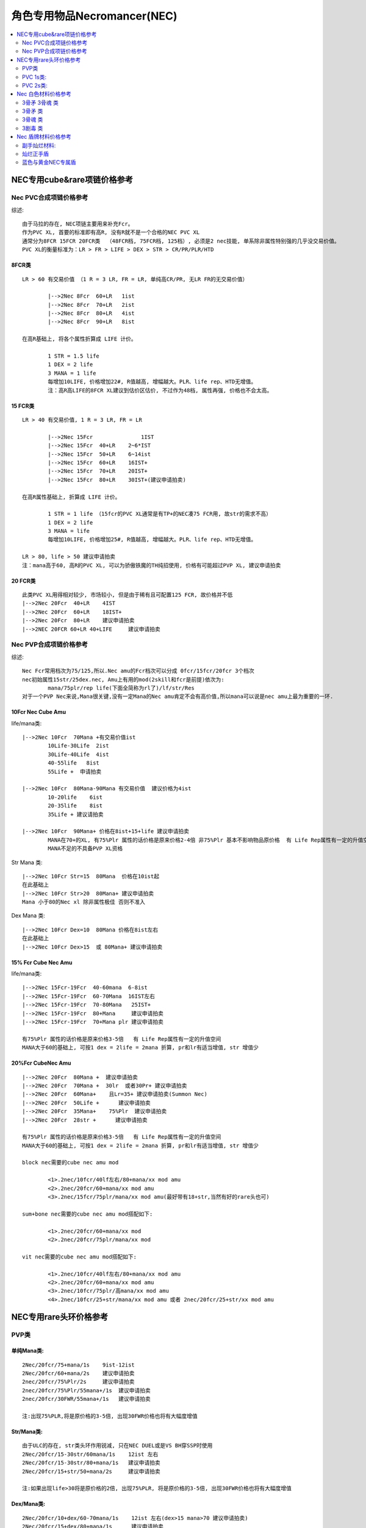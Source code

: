 角色专用物品Necromancer(NEC)
===============================================================================

.. contents::
    :depth: 2
    :local:

NEC专用cube&rare项链价格参考
-------------------------------------------------------------------------------

Nec PVC合成项链价格参考
~~~~~~~~~~~~~~~~~~~~~~~~~~~~~~~~~~~~~~~~~~~~~~~~~~~~~~~~~~~~~~~~~~~~~~~~~~~~~~~
综述::

	由于马拉的存在, NEC项链主要用来补充Fcr。
	作为PVC XL, 首要的标准即有高R, 没有R就不是一个合格的NEC PVC XL
	通常分为8FCR 15FCR 20FCR类  （48FCR档, 75FCR档, 125档）, 必须是2 nec技能, 单系除非属性特别强的几乎没交易价值。
	PVC XL的衡量标准为：LR > FR > LIFE > DEX > STR > CR/PR/PLR/HTD

8FCR类
^^^^^^^^^^^^^^^^^^^^^^^^^^^^^^^^^^^^^^^^^^^^^^^^^^^^^^^^^^^^^^^^^^^^^^^^^^^^^^^
::

	LR > 60 有交易价值 （1 R = 3 LR, FR = LR, 单纯高CR/PR, 无LR FR的无交易价值）
	
		|-->2Nec 8Fcr  60+LR   1ist
		|-->2Nec 8Fcr  70+LR   2ist
		|-->2Nec 8Fcr  80+LR   4ist
		|-->2Nec 8Fcr  90+LR   8ist

	在高R基础上, 将各个属性折算成 LIFE 计价。

		1 STR = 1.5 life
		1 DEX = 2 life
		3 MANA = 1 life
		每增加10LIFE, 价格增加22#, R值越高, 增幅越大。PLR、life rep、HTD无增值。
		注：高R高LIFE的8FCR XL建议到估价区估价, 不过作为48档, 属性再强, 价格也不会太高。

15 FCR类
^^^^^^^^^^^^^^^^^^^^^^^^^^^^^^^^^^^^^^^^^^^^^^^^^^^^^^^^^^^^^^^^^^^^^^^^^^^^^^^
::

	LR > 40 有交易价值, 1 R = 3 LR, FR = LR

		|-->2Nec 15Fcr               1IST
		|-->2Nec 15Fcr  40+LR    2~6*IST
		|-->2Nec 15Fcr  50+LR    6~14ist
		|-->2Nec 15Fcr  60+LR    16IST+
		|-->2Nec 15Fcr  70+LR    20IST+
		|-->2Nec 15Fcr  80+LR    30IST+(建议申请拍卖)

	在高R属性基础上, 折算成 LIFE 计价。
	
		1 STR = 1 life （15fcr的PVC XL通常是有TP+的NEC凑75 FCR用, 故str的需求不高）
		1 DEX = 2 life
		3 MANA = life    
		每增加10LIFE, 价格增加25#, R值越高, 增幅越大。PLR、life rep、HTD无增值。
	
	LR > 80, life > 50 建议申请拍卖  
	注：mana高于60, 高R的PVC XL, 可以为骄傲铁魔的TH纯招使用, 价格有可能超过PVP XL, 建议申请拍卖

20 FCR类
^^^^^^^^^^^^^^^^^^^^^^^^^^^^^^^^^^^^^^^^^^^^^^^^^^^^^^^^^^^^^^^^^^^^^^^^^^^^^^^
::

	此类PVC XL用得相对较少, 市场较小, 但是由于稀有且可配置125 FCR, 故价格并不低
	|-->2Nec 20Fcr  40+LR    4IST   
	|-->2Nec 20Fcr  60+LR    18IST+
	|-->2Nec 20Fcr  80+LR    建议申请拍卖
	|-->2NEC 20FCR 60+LR 40+LIFE     建议申请拍卖

Nec PVP合成项链价格参考
~~~~~~~~~~~~~~~~~~~~~~~~~~~~~~~~~~~~~~~~~~~~~~~~~~~~~~~~~~~~~~~~~~~~~~~~~~~~~~~
综述::

	Nec Fcr常用档次为75/125,所以.Nec amu的Fcr档次可以分成 0fcr/15fcr/20fcr 3个档次
	nec初始属性15str/25dex.nec, Amu上有用的mod(2skill和fcr是前提)依次为:
		mana/75plr/rep life(下面全简称为rl了)/lf/str/Res
	对于一个PVP Nec来说,Mana很关键,没有一定Mana的Nec amu肯定不会有高价值,所以mana可以说是nec amu上最为重要的一环.

10Fcr Nec Cube Amu
^^^^^^^^^^^^^^^^^^^^^^^^^^^^^^^^^^^^^^^^^^^^^^^^^^^^^^^^^^^^^^^^^^^^^^^^^^^^^^^
life/mana类::

	|-->2Nec 10Fcr  70Mana +有交易价值ist
		10Life-30Life  2ist
		30Life-40Life  4ist
		40-55life   8ist
		55Life +  申请拍卖

	|-->2Nec 10Fcr  80Mana-90Mana 有交易价值  建议价格为4ist  
		10-20life    6ist
		20-35life    8ist
		35Life + 建议请拍卖

	|-->2Nec 10Fcr  90Mana+ 价格在8ist+15+life 建议申请拍卖
		MANA在70+的XL, 有75%Plr 属性的话价格是原来价格2-4倍 非75%Plr 基本不影响物品原价格  有 Life Rep属性有一定的升值空间
		MANA不足的不具备PVP XL资格

Str Mana 类::

	|-->2Nec 10Fcr Str=15  80Mana  价格在10ist起
	在此基础上
	|-->2Nec 10Fcr Str>20  80Mana+ 建议申请拍卖
	Mana 小于80的Nec xl 除非属性极佳 否则不准入 

Dex Mana 类::

	|-->2Nec 10Fcr Dex=10  80Mana 价格在8ist左右
	在此基础上
	|-->2Nec 10Fcr Dex>15  或 80Mana+ 建议申请拍卖

15% Fcr Cube Nec Amu
^^^^^^^^^^^^^^^^^^^^^^^^^^^^^^^^^^^^^^^^^^^^^^^^^^^^^^^^^^^^^^^^^^^^^^^^^^^^^^^
life/mana类::

	|-->2Nec 15Fcr-19Fcr  40-60mana  6-8ist
	|-->2Nec 15Fcr-19Fcr  60-70Mana  16IST左右
	|-->2Nec 15Fcr-19Fcr  70-80Mana   25IST+
	|-->2Nec 15Fcr-19Fcr  80+Mana     建议申请拍卖
	|-->2Nec 15Fcr-19Fcr  70+Mana plr 建议申请拍卖

	有75%Plr 属性的话价格是原来价格3-5倍   有 Life Rep属性有一定的升值空间
	MANA大于60的基础上, 可按1 dex = 2life = 2mana 折算, pr和lr有适当增值, str 增值少

20%Fcr CubeNec Amu 
^^^^^^^^^^^^^^^^^^^^^^^^^^^^^^^^^^^^^^^^^^^^^^^^^^^^^^^^^^^^^^^^^^^^^^^^^^^^^^^
::

	|-->2Nec 20Fcr  80Mana +  建议申请拍卖
	|-->2Nec 20Fcr  70Mana +  30lr  或者30Pr+ 建议申请拍卖
	|-->2Nec 20Fcr  60Mana+    且Lr=35+ 建议申请拍卖(Summon Nec)
	|-->2Nec 20Fcr  50Life +      建议申请拍卖
	|-->2Nec 20Fcr  35Mana+    75%Plr  建议申请拍卖
	|-->2Nec 20Fcr  28str +      建议申请拍卖

	有75%Plr 属性的话价格是原来价格3-5倍   有 Life Rep属性有一定的升值空间
	MANA大于60的基础上, 可按1 dex = 2life = 2mana 折算, pr和lr有适当增值, str 增值少

	block nec需要的cube nec amu mod

		<1>.2nec/10fcr/40lf左右/80+mana/xx mod amu
		<2>.2nec/20fcr/60+mana/xx mod amu
		<3>.2nec/15fcr/75plr/mana/xx mod amu(最好带有18+str,当然有好的rare头也可)

	sum+bone nec需要的cube nec amu mod搭配如下:

		<1>.2nec/20fcr/60+mana/xx mod
		<2>.2nec/20fcr/75plr/mana/xx mod
	
	vit nec需要的cube nec amu mod搭配如下:

		<1>.2nec/10fcr/40lf左右/80+mana/xx mod amu
		<2>.2nec/20fcr/60+mana/xx mod amu
		<3>.2nec/10fcr/75plr/高mana/xx mod amu
		<4>.2nec/10fcr/25+str/mana/xx mod amu 或者 2nec/20fcr/25+str/xx mod amu

NEC专用rare头环价格参考
-------------------------------------------------------------------------------

PVP类
~~~~~~~~~~~~~~~~~~~~~~~~~~~~~~~~~~~~~~~~~~~~~~~~~~~~~~~~~~~~~~~~~~~~~~~~~~~~~~~
::

单纯Mana类:
^^^^^^^^^^^^^^^^^^^^^^^^^^^^^^^^^^^^^^^^^^^^^^^^^^^^^^^^^^^^^^^^^^^^^^^^^^^^^^^
::

	2Nec/20fcr/75+mana/1s    9ist-12ist  
	2Nec/20fcr/60+mana/2s    建议申请拍卖
	2nec/20fcr/75%Plr/2s     建议申请拍卖
	2nec/20fcr/75%Plr/55mana+/1s  建议申请拍卖
	2nec/20fcr/30FWR/55mana+/1s   建议申请拍卖
	
	注:出现75%PLR,将是原价格的3-5倍, 出现30FWR价格也将有大幅度增值 

Str/Mana类: 
^^^^^^^^^^^^^^^^^^^^^^^^^^^^^^^^^^^^^^^^^^^^^^^^^^^^^^^^^^^^^^^^^^^^^^^^^^^^^^^
::

	由于ULC的存在, str类头环作用锐减, 只在NEC DUEL或是VS BH穿SSP时使用
	2Nec/20fcr/15-30str/60mana/1s    12ist 左右
	2Nec/20fcr/15-30str/80+mana/1s   建议申请拍卖
	2Nec/20fcr/15+str/50+mana/2s     建议申请拍卖
	
	注:如果出现life>30将是原价格的2倍, 出现75%PLR, 将是原价格的3-5倍, 出现30FWR价格也将有大幅度增值

Dex/Mana类:
^^^^^^^^^^^^^^^^^^^^^^^^^^^^^^^^^^^^^^^^^^^^^^^^^^^^^^^^^^^^^^^^^^^^^^^^^^^^^^^
::

	2Nec/20fcr/10+dex/60-70mana/1s    12ist 左右(dex>15 mana>70 建议申请拍卖)
	2Nec/20fcr/15+dex/80+mana/1s      建议申请拍卖
	2Nec/20fcr/10+dex/60+mana/2s      建议申请拍卖
 
	注:如果出现life>30将是原价格的2倍,出现PLR,将是原价格的3-5倍, 出现30FWR价格也将有大幅度增值

Life/Mana类
^^^^^^^^^^^^^^^^^^^^^^^^^^^^^^^^^^^^^^^^^^^^^^^^^^^^^^^^^^^^^^^^^^^^^^^^^^^^^^^
::

	2Nec/20fcr/20life/50mana       8ist左右  
	
	mana/life 1s类, 按照life+mana值计算
	life+mana=0     1ist
	life+mana=70    8ist
	life+mana=80    12ist
	life+mana=90    16ist+
	life+mana=100   25ist+
	life+mana > 100 建议申请拍卖
	
	life/mana 2s类, life+mana > 70 建议申请拍卖
	（2s头环建议都来估价）
	
	注:如果出现75%PLR,将是原价格的3-5倍, 出现30FWR价格也将有大幅度增值

注:

- 如果mana是以等级加0.75/LV mana, 因为以等级加mana不能被BO加成, 相当于40mana计算
- 如果出现的是单系毒骨系技能 但是价格会有一定的影响 但不会偏离全技能太大 


PVC 1s类:
~~~~~~~~~~~~~~~~~~~~~~~~~~~~~~~~~~~~~~~~~~~~~~~~~~~~~~~~~~~~~~~~~~~~~~~~~~~~~~~
::

	PVC头环基本上要求2NEC全技能, 单系严重影响价格
	
	PVC头环将str dex r mana换算成life计价
	2Nec/20fcr/60 life   6-8IST
	2Nec/20fcr/70 life   8-10IST
	2Nec/20fcr/80 life   14IST+
	2nec/20fcr/90+life   20IST+ 
	2nec/20fcr/120+life  建议申请拍卖

	此处:

		1STR=1.5LIFE
		1dex =2 life
		1RES=3LIFE
		3MANA=1LIFE  （mana+life > 60 归为PVP类头环, 不按照此公式换算）
		1FR=1LR=1LIFE
		1CR=1PR=0.5LIFE （单纯PR CR对于属性相对单薄的头环增值不大）
	
	折算过程中, life换算值越高, 价格提升越大, 其中以增值顺序为：LR > FR > LIFE > DEX > STR > MANA

PVC 2s类:
~~~~~~~~~~~~~~~~~~~~~~~~~~~~~~~~~~~~~~~~~~~~~~~~~~~~~~~~~~~~~~~~~~~~~~~~~~~~~~~
::

	2s 的PVC头环主要由毒招使用

FCR类
^^^^^^^^^^^^^^^^^^^^^^^^^^^^^^^^^^^^^^^^^^^^^^^^^^^^^^^^^^^^^^^^^^^^^^^^^^^^^^^
::

	2NEC 20FCR 2S = 10ist  
	各种属性参照1s部分折算成LIFE
	2NEC 20FCR 15LIFE 2S = 14 IST
	2NEC 20FCR 30LIFE 2S = 16 IST
	50life+ 建议申请拍卖

高抗性类
^^^^^^^^^^^^^^^^^^^^^^^^^^^^^^^^^^^^^^^^^^^^^^^^^^^^^^^^^^^^^^^^^^^^^^^^^^^^^^^
::

	2NEC 20R 2S = 2 IST

高属性类
^^^^^^^^^^^^^^^^^^^^^^^^^^^^^^^^^^^^^^^^^^^^^^^^^^^^^^^^^^^^^^^^^^^^^^^^^^^^^^^
::

	2NEC str+dex > 30 2s =24#+

高属性+高R类
^^^^^^^^^^^^^^^^^^^^^^^^^^^^^^^^^^^^^^^^^^^^^^^^^^^^^^^^^^^^^^^^^^^^^^^^^^^^^^^
::

	2NEC str>20 R>10 2s = 2 IST+
	其中
	5MANA = 2 LIFE = 1STR = 1DEX
	2LR = 2FR = 1R
	2NEC STR>60 R>20 2s   申请拍卖

Nec 白色材料价格参考
-------------------------------------------------------------------------------

除了考虑Duel时候为了追求dam而选择white, 其他时候Nec 很少考虑使用white, 一般的白色有价无市。影响材料价格的因素: 骨矛(Bone Spear)骨魂(Bone Spiritr)降低抵抗 (Lower Resist)剧毒新星(Poison Nova)

3骨矛 3骨魂 类
~~~~~~~~~~~~~~~~~~~~~~~~~~~~~~~~~~~~~~~~~~~~~~~~~~~~~~~~~~~~~~~~~~~~~~~~~~~~~~~
::

	3骨矛 3骨魂 = 26# +  
	3骨矛 3骨魂 1-3剧毒新星  申请拍卖

	而毒环在装备的加成下可以达到20lv 以上, 对于Duel Nec 来说  高pr 是不可能的 所以毒新星是很有用

3骨矛 类
~~~~~~~~~~~~~~~~~~~~~~~~~~~~~~~~~~~~~~~~~~~~~~~~~~~~~~~~~~~~~~~~~~~~~~~~~~~~~~~
::

	3骨矛 2骨魂=2*24#
	3骨矛 1骨魂=23#
	3骨矛=22#-

3骨魂 类
~~~~~~~~~~~~~~~~~~~~~~~~~~~~~~~~~~~~~~~~~~~~~~~~~~~~~~~~~~~~~~~~~~~~~~~~~~~~~~~
::

	2骨矛 3骨魂=23#
	3骨魂 1骨矛=22#-

	由于BUG鞋的修复, 骨NEC数量锐减, 辅助PVC技能也由于骨招的没落而失去市场

3剧毒 类
~~~~~~~~~~~~~~~~~~~~~~~~~~~~~~~~~~~~~~~~~~~~~~~~~~~~~~~~~~~~~~~~~~~~~~~~~~~~~~~
::

	该白色为破隐的替代品, 价格不高但是实用性较强, 只有3剧毒有价值

	3剧毒 = 21#
	3剧毒 1-2降低抵抗 = 23#  
	3剧毒 3降低抵抗 = 24#  
	3剧毒 3降低抵抗 + 重生/召唤抵抗/吸引/微暗/迷乱/衰老 = 25#


备注: 法杖(Wand)烧焦之杖(Burnt Wand)和紫杉之杖(Yew Wand)这三种是1孔.不用考虑了

Nec 盾牌材料价格参考
-------------------------------------------------------------------------------

副手灿烂材料:  
~~~~~~~~~~~~~~~~~~~~~~~~~~~~~~~~~~~~~~~~~~~~~~~~~~~~~~~~~~~~~~~~~~~~~~~~~~~~~~~
::
   
	降抗（LR）/衰老(DEC) 为基础的低需求盾
	
	1-2LR/衰老 22#
	3LR/衰老 23#+
	3LR/衰老/迷乱 or 吸引 or 微暗 26#+  技能都是3的可以申请拍卖

灿烂正手盾
~~~~~~~~~~~~~~~~~~~~~~~~~~~~~~~~~~~~~~~~~~~~~~~~~~~~~~~~~~~~~~~~~~~~~~~~~~~~~~~
::

	该盾是毒招或是招毒双修NEC使用, 双修NEC的分析见：中产进化版招毒NEC
	只有满足3剧毒新星(PN)/降抗(LR) 的盾才有价值
	
	3PN/1-3LR    23#-24#
	3PN/LR/召唤抵抗 or  石墨支配 or  衰老  3 IST
	3PN/LR/重生      6 ist +
	注： 召唤抵抗 石墨支配 重生 的等级对价格有一定影响, 衰老和降低抵抗的等级对价格影响较小。

蓝色与黄金NEC专属盾
~~~~~~~~~~~~~~~~~~~~~~~~~~~~~~~~~~~~~~~~~~~~~~~~~~~~~~~~~~~~~~~~~~~~~~~~~~~~~~~
::

	蓝色 

		+2NEC/3PN/LR/2s的盾    建议申请拍卖
		+3DG/3PN/LR/2S的盾   建议申请拍卖
	
	黄金

		2SUM/+3骷髅/+3骷髅支配/3衰老..........如果还有MANA/4R/2S 什么的就更爽了  在符合3前缀3后缀的情况下.....
		2DG/3PN(/3LR)/2S 价格参考蓝色盾, 根据其他属性适当增值。
	
	各种NEC专属盾的具体价格待添加